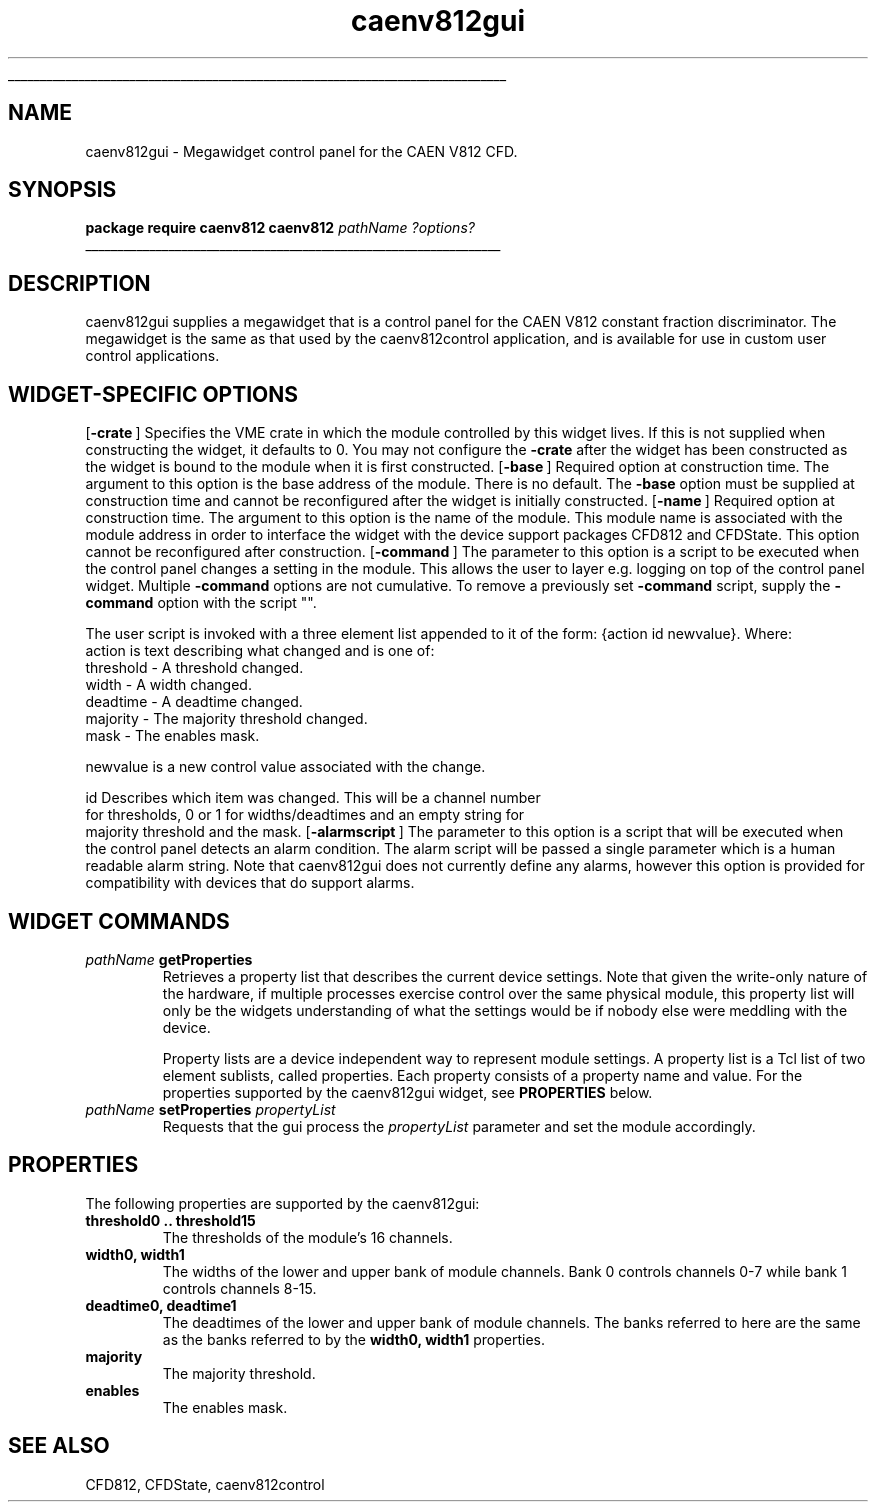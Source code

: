 '\"
'\" Copyright (c) 2005 Michigan State University All Rights Reserved
'\"  Licensed under the GPL.  See http://www.gnu.org/licenses/gpl.txt
'\"  terms and conditions.
'\"
'\" The definitions below are for supplemental macros used in Tcl/Tk
'\" manual entries.
'\"
'\" .AP type name in/out ?indent?
'\"	Start paragraph describing an argument to a library procedure.
'\"	type is type of argument (int, etc.), in/out is either "in", "out",
'\"	or "in/out" to describe whether procedure reads or modifies arg,
'\"	and indent is equivalent to second arg of .IP (shouldn't ever be
'\"	needed;  use .AS below instead)
'\"
'\" .AS ?type? ?name?
'\"	Give maximum sizes of arguments for setting tab stops.  Type and
'\"	name are examples of largest possible arguments that will be passed
'\"	to .AP later.  If args are omitted, default tab stops are used.
'\"
'\" .BS
'\"	Start box enclosure.  From here until next .BE, everything will be
'\"	enclosed in one large box.
'\"
'\" .BE
'\"	End of box enclosure.
'\"
'\" .CS
'\"	Begin code excerpt.
'\"
'\" .CE
'\"	End code excerpt.
'\"
'\" .VS ?version? ?br?
'\"	Begin vertical sidebar, for use in marking newly-changed parts
'\"	of man pages.  The first argument is ignored and used for recording
'\"	the version when the .VS was added, so that the sidebars can be
'\"	found and removed when they reach a certain age.  If another argument
'\"	is present, then a line break is forced before starting the sidebar.
'\"
'\" .VE
'\"	End of vertical sidebar.
'\"
'\" .DS
'\"	Begin an indented unfilled display.
'\"
'\" .DE
'\"	End of indented unfilled display.
'\"
'\" .SO
'\"	Start of list of standard options for a Tk widget.  The
'\"	options follow on successive lines, in four columns separated
'\"	by tabs.
'\"
'\" .SE
'\"	End of list of standard options for a Tk widget.
'\"
'\" .OP cmdName dbName dbClass
'\"	Start of description of a specific option.  cmdName gives the
'\"	option's name as specified in the class command, dbName gives
'\"	the option's name in the option database, and dbClass gives
'\"	the option's class in the option database.
'\"
'\" .UL arg1 arg2
'\"	Print arg1 underlined, then print arg2 normally.
'\"
'\" RCS: @(#) $Id$
'\"
'\"	# Set up traps and other miscellaneous stuff for Tcl/Tk man pages.
.if t .wh -1.3i ^B
.nr ^l \n(.l
.ad b
'\"	# Start an argument description
.de AP
.ie !"\\$4"" .TP \\$4
.el \{\
.   ie !"\\$2"" .TP \\n()Cu
.   el          .TP 15
.\}
.ta \\n()Au \\n()Bu
.ie !"\\$3"" \{\
\&\\$1	\\fI\\$2\\fP	(\\$3)
.\".b
.\}
.el \{\
.br
.ie !"\\$2"" \{\
\&\\$1	\\fI\\$2\\fP
.\}
.el \{\
\&\\fI\\$1\\fP
.\}
.\}
..
'\"	# define tabbing values for .AP
.de AS
.nr )A 10n
.if !"\\$1"" .nr )A \\w'\\$1'u+3n
.nr )B \\n()Au+15n
.\"
.if !"\\$2"" .nr )B \\w'\\$2'u+\\n()Au+3n
.nr )C \\n()Bu+\\w'(in/out)'u+2n
..
.AS Tcl_Interp Tcl_CreateInterp in/out
'\"	# BS - start boxed text
'\"	# ^y = starting y location
'\"	# ^b = 1
.de BS
.br
.mk ^y
.nr ^b 1u
.if n .nf
.if n .ti 0
.if n \l'\\n(.lu\(ul'
.if n .fi
..
'\"	# BE - end boxed text (draw box now)
.de BE
.nf
.ti 0
.mk ^t
.ie n \l'\\n(^lu\(ul'
.el \{\
.\"	Draw four-sided box normally, but don't draw top of
.\"	box if the box started on an earlier page.
.ie !\\n(^b-1 \{\
\h'-1.5n'\L'|\\n(^yu-1v'\l'\\n(^lu+3n\(ul'\L'\\n(^tu+1v-\\n(^yu'\l'|0u-1.5n\(ul'
.\}
.el \}\
\h'-1.5n'\L'|\\n(^yu-1v'\h'\\n(^lu+3n'\L'\\n(^tu+1v-\\n(^yu'\l'|0u-1.5n\(ul'
.\}
.\}
.fi
.br
.nr ^b 0
..
'\"	# VS - start vertical sidebar
'\"	# ^Y = starting y location
'\"	# ^v = 1 (for troff;  for nroff this doesn't matter)
.de VS
.if !"\\$2"" .br
.mk ^Y
.ie n 'mc \s12\(br\s0
.el .nr ^v 1u
..
'\"	# VE - end of vertical sidebar
.de VE
.ie n 'mc
.el \{\
.ev 2
.nf
.ti 0
.mk ^t
\h'|\\n(^lu+3n'\L'|\\n(^Yu-1v\(bv'\v'\\n(^tu+1v-\\n(^Yu'\h'-|\\n(^lu+3n'
.sp -1
.fi
.ev
.\}
.nr ^v 0
..
'\"	# Special macro to handle page bottom:  finish off current
'\"	# box/sidebar if in box/sidebar mode, then invoked standard
'\"	# page bottom macro.
.de ^B
.ev 2
'ti 0
'nf
.mk ^t
.if \\n(^b \{\
.\"	Draw three-sided box if this is the box's first page,
.\"	draw two sides but no top otherwise.
.ie !\\n(^b-1 \h'-1.5n'\L'|\\n(^yu-1v'\l'\\n(^lu+3n\(ul'\L'\\n(^tu+1v-\\n(^yu'\h'|0u'\c
.el \h'-1.5n'\L'|\\n(^yu-1v'\h'\\n(^lu+3n'\L'\\n(^tu+1v-\\n(^yu'\h'|0u'\c
.\}
.if \\n(^v \{\
.nr ^x \\n(^tu+1v-\\n(^Yu
\kx\h'-\\nxu'\h'|\\n(^lu+3n'\ky\L'-\\n(^xu'\v'\\n(^xu'\h'|0u'\c
.\}
.bp
'fi
.ev
.if \\n(^b \{\
.mk ^y
.nr ^b 2
.\}
.if \\n(^v \{\
.mk ^Y
.\}
..
'\"	# DS - begin display
.de DS
.RS
.nf
.sp
..
'\"	# DE - end display
.de DE
.fi
.RE
.sp
..
'\"	# SO - start of list of standard options
.de SO
.SH "STANDARD OPTIONS"
.LP
.nf
.ta 5.5c 11c
.ft B
..
'\"	# SE - end of list of standard options
.de SE
.fi
.ft R
.LP
See the \\fBoptions\\fR manual entry for details on the standard options.
..
'\"	# OP - start of full description for a single option
.de OP
.LP
.nf
.ta 4c
Command-Line Name:	\\fB\\$1\\fR
Database Name:	\\fB\\$2\\fR
Database Class:	\\fB\\$3\\fR
.fi
.IP
..
'\"	# CS - begin code excerpt
.de CS
.RS
.nf
.ta .25i .5i .75i 1i
..
'\"	# CE - end code excerpt
.de CE
.fi
.RE
..
.de UL
\\$1\l'|0\(ul'\\$2
..
.TH caenv812gui 3 "" Tcl "NSCL DAQ Tcl support"
.BS
'\" Note:  do not modify the .SH NAME line immediately below!
.SH NAME
caenv812gui \- Megawidget control panel for the CAEN V812 CFD.
.SH SYNOPSIS
.DS
\fBpackage require caenv812
caenv812\fI pathName ?options?\fR
.DE

.BE

.SH DESCRIPTION
.PP
caenv812gui supplies a megawidget that is a control panel for the
CAEN V812 constant fraction discriminator.  The megawidget is the
same as that used by the caenv812control application, and is available
for use in custom user control applications.
.SH "WIDGET-SPECIFIC OPTIONS"
.OP -crate "" ""
Specifies the VME crate in which the module controlled by this
widget lives.  If this is not supplied when constructing the widget,
it defaults to 0.  You may not configure the \fB-crate\fR after the
widget has been constructed as the widget is bound to the module when it
is first constructed.
.OP -base "" ""
Required option at construction time.  The argument to this option is the
base address of the module.  There is no default.  The \fB-base\fR option
must be supplied at construction time and cannot be reconfigured after the
widget is initially constructed.
.OP -name "" ""
Required option at construction time.  The argument to this option is the
name of the module.  This module name is associated with the module address
in order to interface the widget with the device support packages CFD812 and CFDState.
This option cannot be reconfigured after construction.
.OP -command "" ""
The parameter to this option is a script to be executed when the control
panel changes a setting in the module.  This allows the user to layer
e.g. logging on top of the control panel widget.   Multiple \fB-command\fR
options are not cumulative.  To remove a previously set \fB-command\fR script,
supply the \fB-command\fR option with the script "".

The user script is invoked with a three element list appended to it of the form:
{action id newvalue}.
.DS
Where:
    action  is text describing what changed and is one of:
            threshold  - A threshold changed.
            width      - A width changed.
            deadtime   - A deadtime changed.
            majority   - The majority threshold changed.
            mask       - The enables mask.

    newvalue is a new control value associated with the change.

    id       Describes which item was changed.  This will be a channel number
             for thresholds, 0 or 1 for widths/deadtimes and an empty string for
             majority threshold and the mask.
.DE
.OP -alarmscript "" ""
The parameter to this option is a script that will be executed when
the control panel detects an alarm condition.  The alarm script will
be passed a single parameter which is a human readable alarm string.
Note that caenv812gui does not currently define any alarms, however this
option is provided for compatibility with devices that do support alarms.
.SH "WIDGET COMMANDS"
.TP
\fIpathName\fB getProperties\fR
Retrieves a property list that describes the current device settings.  Note that given the
write\-only nature of the hardware, if multiple processes exercise control over the same
physical module, this property list will only be the widgets understanding of what the
settings would be if nobody else were meddling with the device.

Property lists are a device independent way to represent module settings.  A property list
is a Tcl list of two element sublists, called properties.  Each property consists of a
property name and value. For the properties supported by the caenv812gui widget,
see \fBPROPERTIES\fR below.
.TP
\fIpathName\fB setProperties\fI propertyList\fR
Requests that the gui process the \fIpropertyList\fR parameter and set the module accordingly.
.SH "PROPERTIES"
The following properties are supported by the caenv812gui:
.TP
\fBthreshold0 .. threshold15\fR
The thresholds of the module's 16 channels.
.TP
\fBwidth0, width1\fR
The widths of the lower and upper bank of module channels.  Bank 0 controls
channels 0\-7 while bank 1 controls channels 8\-15.
.TP
\fBdeadtime0, deadtime1\fR
The deadtimes of the lower and upper bank of module channels.
The banks referred to here are the same as the banks referred to
by the \fBwidth0, width1\fR properties.
.TP
\fBmajority\fR
The majority threshold.
.TP
\fBenables\fR
The enables mask.
.SH "SEE ALSO"
CFD812, CFDState, caenv812control
